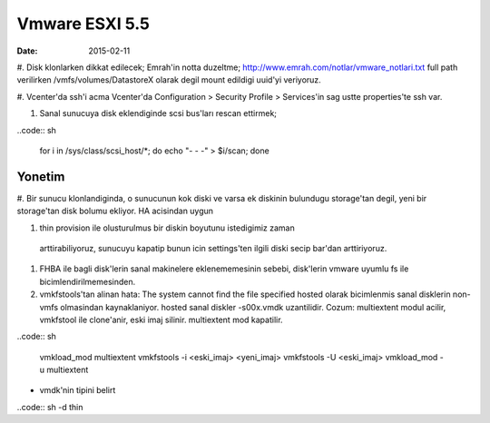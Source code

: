 ================
Vmware ESXI 5.5
================

:date: 2015-02-11

#. Disk klonlarken dikkat edilecek;
Emrah'in notta duzeltme;
http://www.emrah.com/notlar/vmware_notlari.txt 
full path verilirken /vmfs/volumes/DatastoreX olarak degil mount edildigi uuid'yi veriyoruz.

#. Vcenter'da ssh'i acma
Vcenter'da Configuration > Security Profile > Services'in sag ustte properties'te ssh var.

#. Sanal sunucuya  disk eklendiginde scsi bus'ları rescan ettirmek;

..code:: sh

    for i in /sys/class/scsi_host/*; do echo "- - -" > $i/scan; done


Yonetim
-------

#. Bir sunucu klonlandiginda, o sunucunun kok diski ve varsa ek diskinin
bulundugu storage'tan degil, yeni bir storage'tan disk bolumu ekliyor. HA
acisindan uygun

#. thin provision ile olusturulmus bir diskin boyutunu istedigimiz zaman
  arttirabiliyoruz, sunucuyu kapatip bunun icin settings'ten ilgili diski secip
  bar'dan arttiriyoruz.

#. FHBA ile bagli disk'lerin sanal makinelere eklenememesinin sebebi,
   disk'lerin vmware uyumlu fs ile bicimlendirilmemesinden.

#. vmkfstools'tan alinan hata: The system cannot find the file specified
   hosted olarak bicimlenmis sanal disklerin non-vmfs olmasindan kaynaklaniyor.
   hosted sanal diskler -s00x.vmdk uzantilidir. Cozum: multiextent modul
   acilir, vmkfstool ile clone'anir, eski imaj silinir. multiextent mod kapatilir.

..code:: sh

    vmkload_mod  multiextent 
    vmkfstools -i <eski_imaj> <yeni_imaj>
    vmkfstools -U <eski_imaj> 
    vmkload_mod -u multiextent

* vmdk'nin tipini belirt
..code:: sh
-d thin
